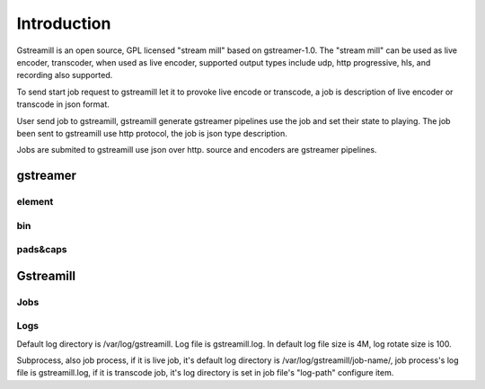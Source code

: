 Introduction
************

Gstreamill is an open source, GPL licensed "stream mill" based on gstreamer-1.0.  The "stream mill" can be used as live encoder, transcoder, when used as live encoder, supported output types include udp, http progressive, hls, and recording also supported.

To send start job request to gstreamill let it to provoke live encode or transcode, a job is description of live encoder or transcode in json format.

User send job to gstreamill, gstreamill generate gstreamer pipelines use the job and set their state to playing. The job been sent to gstreamill use http protocol, the job is json type description.

.. image:: _static/diagram.png

Jobs are submited to gstreamill use json over http. source and encoders are gstreamer pipelines.

gstreamer
=========


element
-------


bin
---

pads&caps
----------


Gstreamill
==========

Jobs
----

Logs
----

Default log directory is /var/log/gstreamill. Log file is gstreamill.log. In default log file size is 4M, log rotate size is 100.

Subprocess, also job process, if it is live job, it's default log directory is /var/log/gstreamill/job-name/, job process's log file is gstreamill.log, if it is transcode job, it's log directory is set in job file's "log-path" configure item.
